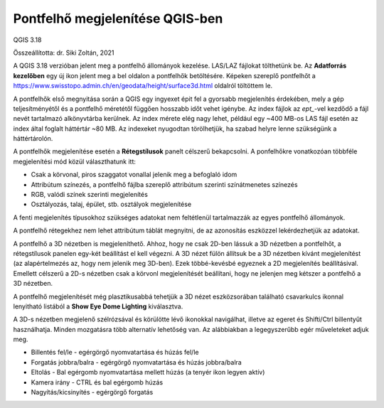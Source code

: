 Pontfelhő megjelenítése QGIS-ben
================================

QGIS 3.18

Összeállította: dr. Siki Zoltán, 2021

A QGIS 3.18 verzióban jelent meg a pontfelhő állományok kezelése. LAS/LAZ
fájlokat tölthetünk be. Az **Adatforrás kezelőben** egy új ikon jelent meg a 
bel oldalon a pontfelhők betöltésére. Képeken szereplő pontfelhőt a 
https://www.swisstopo.admin.ch/en/geodata/height/surface3d.html oldalról
töltöttem le.

|pointcloud1_png|

A pontfelhők első megnyitása során a QGIS egy ingyexet épit fel a gyorsabb
megjelenítés érdekében, mely a gép teljesítményétől és a pontfelhő méretétől
függően hosszabb időt vehet igénybe. Az index fájlok az *ept_*-vel kezdődő
a fájl nevét tartalmazó alkönyvtárba kerülnek.
Az index mérete elég nagy lehet, például egy
~400 MB-os LAS fájl esetén az index által foglalt háttértár ~80 MB. Az indexeket
nyugodtan törölhetjük, ha szabad helyre lenne szükségünk a háttértárolón.

A pontfelhők megjelenítése esetén a **Rétegstílusok** panelt célszerű
bekapcsolni. A ponfelhőkre vonatkozóan többféle megjelenítési mód közül 
választhatunk itt:

* Csak a körvonal, piros szaggatot vonallal jelenik meg a befoglaló idom
* Attribútum színezés, a pontfelhő fájlba szereplő attribútum szerinti színátmenetes színezés
* RGB, valódi színek szerinti megjelenítés
* Osztályozás, talaj, épület, stb. osztályok megjelenítése

A fenti megjelenítés típusokhoz szükséges adatokat nem feltétlenül 
tartalmazzák az egyes pontfelhő állományok.

|pointcloud2_png|

A pontfelhő rétegekhez nem lehet attribútum táblát megnyitni, de az 
azonosítás eszközzel lekérdezhetjük az adatokat.

A pontfelhő a 3D nézetben is megjeleníthető. Ahhoz, hogy ne csak 2D-ben
lássuk a 3D nézetben a pontfelhőt, a rétegstílusok panelen egy-két beállítást
el kell végezni. A 3D nézet fülön állítsuk be a 3D nézetben kívánt
megjelenítést (az alapértelmezés az, hogy nem jelenik meg 3D-ben).
Ezek többé-kevésbé egyeznek a 2D megjelenítés beállításival.
Emellett célszerű a 2D-s nézetben csak a körvonl megjelenítését beállítani,
hogy ne jelenjen meg kétszer a pontfelhő a 3D nézetben.

|pointcloud3_png|

A pontfelhő megjelenítését még plasztikusabbá tehetjük a 3D nézet
eszközsorában található csavarkulcs ikonnal lenyitható listából a
**Show Eye Dome Lighting** kiválasztva.

|pointcloud4_png|

A 3D-s nézetben megjelenő szélrózsával és körülötte lévő ikonokkal 
navigálhat, illetve az egeret és Shifti/Ctrl billentyűt használhatja. Minden
mozgatásra több alternatív lehetőség van. Az alábbiakban a legegyszerűbb
egér műveleteket adjuk meg.

* Billentés fel/le  - egérgörgő nyomvatartása és húzás fel/le
* Forgatás jobbra/balra - egérgörgő nyomvatartása és húzás jobbra/balra
* Eltolás - Bal egérgomb nyomvatartása mellett húzás (a tenyér ikon legyen aktív)
* Kamera irány - CTRL és bal egérgomb húzás
* Nagyítás/kicsinyítés - egérgörgő forgatás

.. |pointcloud1_png| image:: images/pointcloud1.png

.. |pointcloud2_png| image:: images/pointcloud2.png

.. |pointcloud3_png| image:: images/pointcloud3.png

.. |pointcloud4_png| image:: images/pointcloud4.png


